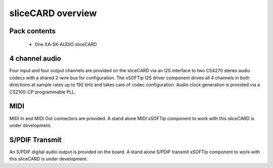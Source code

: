 sliceCARD overview
===================

Pack contents
-------------

   * One XA-SK-AUDIO sliceCARD

4 channel audio
----------------

Four input and four output channels are provided on the sliceCARD via an 
I2S interface to two CS4270 stereo audio codecs with a shared 2-wire bus 
for configuration. The xSOFTip I2S driver component drives all 4 channels 
in both directions at sample rates up to 192 kHz and takes care of codec 
configuration. Audio clock generation is provided via a CS2100-CP programmable PLL.

MIDI 
----

MIDI In and MIDI Out connectors are provided. A stand alone MIDI xSOFTip component 
to work with this sliceCARD is under development.

S/PDIF Transmit
---------------

An S/PDIF digital audio output is provided on the board. A stand alone S/PDIF 
transmit xSOFTip component to work with this sliceCARD is under development.



